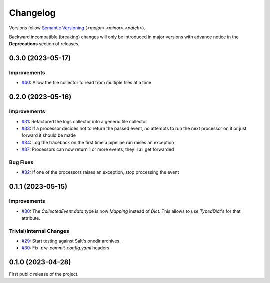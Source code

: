 .. _changelog:

=========
Changelog
=========

Versions follow `Semantic Versioning <https://semver.org>`_ (`<major>.<minor>.<patch>`).

Backward incompatible (breaking) changes will only be introduced in major versions with advance notice in the
**Deprecations** section of releases.

.. towncrier-draft-entries::

.. towncrier release notes start


0.3.0 (2023-05-17)
==================

Improvements
------------

- `#40 <https://github.com/saltstack/pytest-skip-markers/issues/40>`_: Allow the file collector to read from multiple files at a time


0.2.0 (2023-05-16)
==================

Improvements
------------

- `#31 <https://github.com/saltstack/pytest-skip-markers/issues/31>`_: Refactored the logs collector into a generic file collector

- `#33 <https://github.com/saltstack/pytest-skip-markers/issues/33>`_: If a processor decides not to return the passed event, no attempts to run the next processor on it or just forward it should be made

- `#34 <https://github.com/saltstack/pytest-skip-markers/issues/34>`_: Log the traceback on the first time a pipeline run raises an exception

- `#37 <https://github.com/saltstack/pytest-skip-markers/issues/37>`_: Processors can now return 1 or more events, they'll all get forwarded



Bug Fixes
---------

- `#32 <https://github.com/saltstack/pytest-skip-markers/issues/32>`_: If one of the processors raises an exception, stop processing the event


0.1.1 (2023-05-15)
==================

Improvements
------------

- `#30 <https://github.com/saltstack/pytest-skip-markers/issues/30>`_: The `CollectedEvent.data` type is now `Mapping` instead of `Dict`. This allows to use `TypedDict`'s for that attribute.



Trivial/Internal Changes
------------------------

- `#29 <https://github.com/saltstack/pytest-skip-markers/issues/29>`_: Start testing against Salt's onedir archives.

- `#30 <https://github.com/saltstack/pytest-skip-markers/issues/30>`_: Fix `.pre-commit-config.yaml` headers


0.1.0 (2023-04-28)
==================

First public release of the project.
